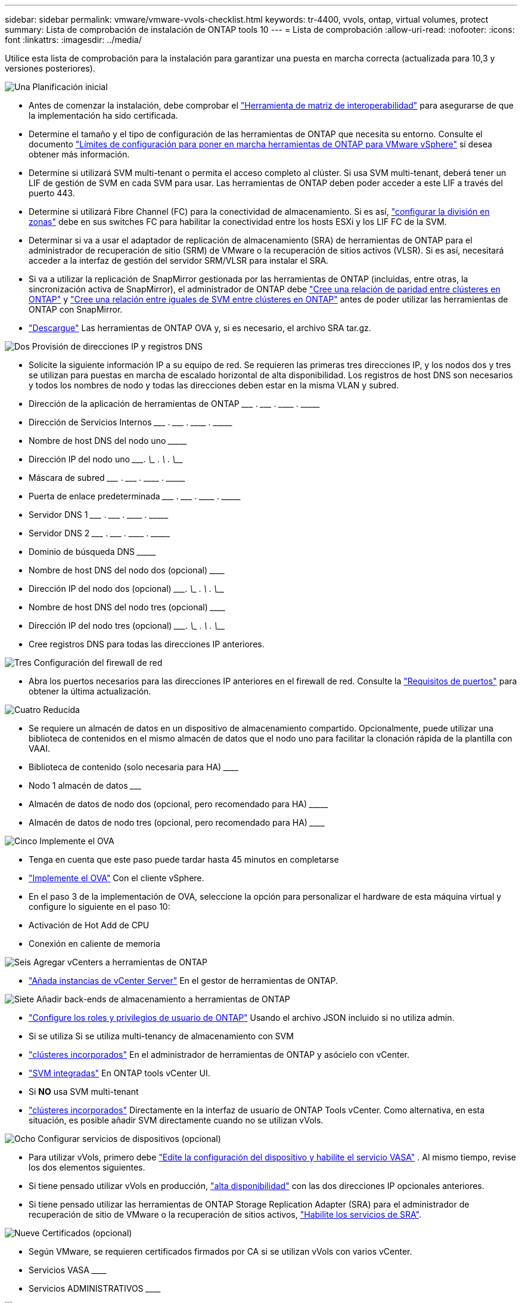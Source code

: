 ---
sidebar: sidebar 
permalink: vmware/vmware-vvols-checklist.html 
keywords: tr-4400, vvols, ontap, virtual volumes, protect 
summary: Lista de comprobación de instalación de ONTAP tools 10 
---
= Lista de comprobación
:allow-uri-read: 
:nofooter: 
:icons: font
:linkattrs: 
:imagesdir: ../media/


[role="lead"]
Utilice esta lista de comprobación para la instalación para garantizar una puesta en marcha correcta (actualizada para 10,3 y versiones posteriores).

.image:https://raw.githubusercontent.com/NetAppDocs/common/main/media/number-1.png["Una"] Planificación inicial
[role="quick-margin-list"]
* Antes de comenzar la instalación, debe comprobar el https://imt.netapp.com/matrix/#search["Herramienta de matriz de interoperabilidad"] para asegurarse de que la implementación ha sido certificada.
* Determine el tamaño y el tipo de configuración de las herramientas de ONTAP que necesita su entorno. Consulte el documento https://docs.netapp.com/us-en/ontap-tools-vmware-vsphere-10/deploy/prerequisites.html["Límites de configuración para poner en marcha herramientas de ONTAP para VMware vSphere"] si desea obtener más información.
* Determine si utilizará SVM multi-tenant o permita el acceso completo al clúster. Si usa SVM multi-tenant, deberá tener un LIF de gestión de SVM en cada SVM para usar. Las herramientas de ONTAP deben poder acceder a este LIF a través del puerto 443.
* Determine si utilizará Fibre Channel (FC) para la conectividad de almacenamiento. Si es así, https://docs.netapp.com/us-en/ontap/san-config/fibre-channel-fcoe-zoning-concept.html["configurar la división en zonas"] debe en sus switches FC para habilitar la conectividad entre los hosts ESXi y los LIF FC de la SVM.
* Determinar si va a usar el adaptador de replicación de almacenamiento (SRA) de herramientas de ONTAP para el administrador de recuperación de sitio (SRM) de VMware o la recuperación de sitios activos (VLSR). Si es así, necesitará acceder a la interfaz de gestión del servidor SRM/VLSR para instalar el SRA.
* Si va a utilizar la replicación de SnapMirror gestionada por las herramientas de ONTAP (incluidas, entre otras, la sincronización activa de SnapMirror), el administrador de ONTAP debe https://docs.netapp.com/us-en/ontap/peering/create-cluster-relationship-93-later-task.html["Cree una relación de paridad entre clústeres en ONTAP"] y https://docs.netapp.com/us-en/ontap/peering/create-intercluster-svm-peer-relationship-93-later-task.html["Cree una relación entre iguales de SVM entre clústeres en ONTAP"] antes de poder utilizar las herramientas de ONTAP con SnapMirror.
* https://mysupport.netapp.com/site/products/all/details/otv10/downloads-tab["Descargue"] Las herramientas de ONTAP OVA y, si es necesario, el archivo SRA tar.gz.


.image:https://raw.githubusercontent.com/NetAppDocs/common/main/media/number-2.png["Dos"] Provisión de direcciones IP y registros DNS
[role="quick-margin-list"]
* Solicite la siguiente información IP a su equipo de red. Se requieren las primeras tres direcciones IP, y los nodos dos y tres se utilizan para puestas en marcha de escalado horizontal de alta disponibilidad. Los registros de host DNS son necesarios y todos los nombres de nodo y todas las direcciones deben estar en la misma VLAN y subred.
* Dirección de la aplicación de herramientas de ONTAP \___________ . \__________ . \__________ . \__________
* Dirección de Servicios Internos \___________ . \__________ . \__________ . \__________
* Nombre de host DNS del nodo uno \_____________________________________________________________________
* Dirección IP del nodo uno \____________. \__________ . \__________ . \__________
* Máscara de subred \___________ . \__________ . \__________ . \__________
* Puerta de enlace predeterminada \___________ . \__________ . \__________ . \__________
* Servidor DNS 1 \___________ . \__________ . \__________ . \__________
* Servidor DNS 2 \___________ . \__________ . \__________ . \__________
* Dominio de búsqueda DNS \_______________________________________________________________
* Nombre de host DNS del nodo dos (opcional) \____________________________________________________________________
* Dirección IP del nodo dos (opcional) \____________. \__________ . \__________ . \__________
* Nombre de host DNS del nodo tres (opcional) \____________________________________________________________________
* Dirección IP del nodo tres (opcional) \____________. \__________ . \__________ . \__________
* Cree registros DNS para todas las direcciones IP anteriores.


.image:https://raw.githubusercontent.com/NetAppDocs/common/main/media/number-3.png["Tres"] Configuración del firewall de red
[role="quick-margin-list"]
* Abra los puertos necesarios para las direcciones IP anteriores en el firewall de red. Consulte la https://docs.netapp.com/us-en/ontap-tools-vmware-vsphere-10/deploy/prerequisites.html#port-requirements["Requisitos de puertos"] para obtener la última actualización.


.image:https://raw.githubusercontent.com/NetAppDocs/common/main/media/number-4.png["Cuatro"] Reducida
[role="quick-margin-list"]
* Se requiere un almacén de datos en un dispositivo de almacenamiento compartido. Opcionalmente, puede utilizar una biblioteca de contenidos en el mismo almacén de datos que el nodo uno para facilitar la clonación rápida de la plantilla con VAAI.
* Biblioteca de contenido (solo necesaria para HA) \______________________________________________________________
* Nodo 1 almacén de datos \_______________________________________________________________________
* Almacén de datos de nodo dos (opcional, pero recomendado para HA) \_________________________________________________________________________
* Almacén de datos de nodo tres (opcional, pero recomendado para HA) \__________________________________________________________________________________


.image:https://raw.githubusercontent.com/NetAppDocs/common/main/media/number-5.png["Cinco"] Implemente el OVA
[role="quick-margin-list"]
* Tenga en cuenta que este paso puede tardar hasta 45 minutos en completarse
* https://docs.netapp.com/us-en/ontap-tools-vmware-vsphere-10/deploy/ontap-tools-deployment.html["Implemente el OVA"] Con el cliente vSphere.
* En el paso 3 de la implementación de OVA, seleccione la opción para personalizar el hardware de esta máquina virtual y configure lo siguiente en el paso 10:
* Activación de Hot Add de CPU
* Conexión en caliente de memoria


.image:https://raw.githubusercontent.com/NetAppDocs/common/main/media/number-6.png["Seis"] Agregar vCenters a herramientas de ONTAP
[role="quick-margin-list"]
* https://docs.netapp.com/us-en/ontap-tools-vmware-vsphere-10/configure/add-vcenter.html["Añada instancias de vCenter Server"] En el gestor de herramientas de ONTAP.


.image:https://raw.githubusercontent.com/NetAppDocs/common/main/media/number-7.png["Siete"] Añadir back-ends de almacenamiento a herramientas de ONTAP
[role="quick-margin-list"]
* https://docs.netapp.com/us-en/ontap-tools-vmware-vsphere-10/configure/configure-user-role-and-privileges.html["Configure los roles y privilegios de usuario de ONTAP"] Usando el archivo JSON incluido si no utiliza admin.
* Si se utiliza Si se utiliza multi-tenancy de almacenamiento con SVM
* https://docs.netapp.com/us-en/ontap-tools-vmware-vsphere-10/configure/add-storage-backend.html["clústeres incorporados"] En el administrador de herramientas de ONTAP y asócielo con vCenter.
* https://docs.netapp.com/us-en/ontap-tools-vmware-vsphere-10/configure/add-storage-backend.html["SVM integradas"] En ONTAP tools vCenter UI.
* Si *NO* usa SVM multi-tenant
* https://docs.netapp.com/us-en/ontap-tools-vmware-vsphere-10/configure/add-storage-backend.html["clústeres incorporados"] Directamente en la interfaz de usuario de ONTAP Tools vCenter. Como alternativa, en esta situación, es posible añadir SVM directamente cuando no se utilizan vVols.


.image:https://raw.githubusercontent.com/NetAppDocs/common/main/media/number-8.png["Ocho"] Configurar servicios de dispositivos (opcional)
[role="quick-margin-list"]
* Para utilizar vVols, primero debe https://docs.netapp.com/us-en/ontap-tools-vmware-vsphere-10/manage/enable-services.html["Edite la configuración del dispositivo y habilite el servicio VASA"] . Al mismo tiempo, revise los dos elementos siguientes.
* Si tiene pensado utilizar vVols en producción, https://docs.netapp.com/us-en/ontap-tools-vmware-vsphere-10/manage/edit-appliance-settings.html["alta disponibilidad"] con las dos direcciones IP opcionales anteriores.
* Si tiene pensado utilizar las herramientas de ONTAP Storage Replication Adapter (SRA) para el administrador de recuperación de sitio de VMware o la recuperación de sitios activos, https://docs.netapp.com/us-en/ontap-tools-vmware-vsphere-10/manage/edit-appliance-settings.html["Habilite los servicios de SRA"].


.image:https://raw.githubusercontent.com/NetAppDocs/common/main/media/number-9.png["Nueve"] Certificados (opcional)
[role="quick-margin-list"]
* Según VMware, se requieren certificados firmados por CA si se utilizan vVols con varios vCenter.
* Servicios VASA \______________________________________________________________________________
* Servicios ADMINISTRATIVOS \______________________________________________________________________


.image:https://raw.githubusercontent.com/NetAppDocs/common/main/media/number-10.png["Diez"] Otras tareas posteriores al despliegue
[role="quick-margin-list"]
* Cree reglas de antiafinidad para equipos virtuales en una puesta en marcha de alta disponibilidad.
* Si se utiliza alta disponibilidad, los nodos de vMotion de almacenamiento dos y tres para separar almacenes de datos (opcional, pero recomendado).
* https://docs.netapp.com/us-en/ontap-tools-vmware-vsphere-10/manage/certificate-manage.html["usar administrar certificados"] En el administrador de herramientas de ONTAP, para instalar los certificados requeridos firmados por CA.
* Si habilitó SRA para SRM/VLSR para proteger almacenes de datos tradicionales, https://docs.netapp.com/us-en/ontap-tools-vmware-vsphere-10/protect/configure-on-srm-appliance.html["Configurar el SRA en el dispositivo VMware Live Site Recovery"].
* Configurar Copias de Seguridad Nativas para https://docs.netapp.com/us-en/ontap-tools-vmware-vsphere-10/manage/enable-backup.html["RPO casi cero"].
* Configurar copias de seguridad regulares en otros medios de almacenamiento.

